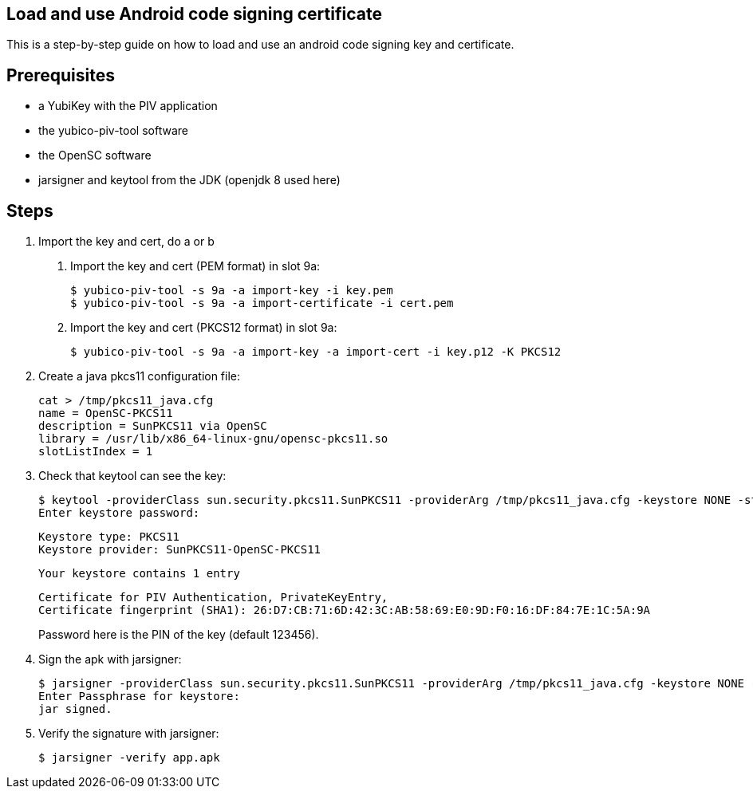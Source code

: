 Load and use Android code signing certificate
---------------------------------------------

This is a step-by-step guide on how to load and use an android code signing
key and certificate.

Prerequisites
-------------

* a YubiKey with the PIV application
* the yubico-piv-tool software
* the OpenSC software
* jarsigner and keytool from the JDK (openjdk 8 used here)

Steps
-----

1. Import the key and cert, do a or b
a. Import the key and cert (PEM format) in slot 9a:

  $ yubico-piv-tool -s 9a -a import-key -i key.pem
  $ yubico-piv-tool -s 9a -a import-certificate -i cert.pem

b. Import the key and cert (PKCS12 format) in slot 9a:

  $ yubico-piv-tool -s 9a -a import-key -a import-cert -i key.p12 -K PKCS12

2. Create a java pkcs11 configuration file:

  cat > /tmp/pkcs11_java.cfg
  name = OpenSC-PKCS11
  description = SunPKCS11 via OpenSC
  library = /usr/lib/x86_64-linux-gnu/opensc-pkcs11.so
  slotListIndex = 1

3. Check that keytool can see the key:

  $ keytool -providerClass sun.security.pkcs11.SunPKCS11 -providerArg /tmp/pkcs11_java.cfg -keystore NONE -storetype PKCS11 -list
  Enter keystore password:

  Keystore type: PKCS11
  Keystore provider: SunPKCS11-OpenSC-PKCS11

  Your keystore contains 1 entry

  Certificate for PIV Authentication, PrivateKeyEntry,
  Certificate fingerprint (SHA1): 26:D7:CB:71:6D:42:3C:AB:58:69:E0:9D:F0:16:DF:84:7E:1C:5A:9A
+
Password here is the PIN of the key (default 123456).

4. Sign the apk with jarsigner:

  $ jarsigner -providerClass sun.security.pkcs11.SunPKCS11 -providerArg /tmp/pkcs11_java.cfg -keystore NONE -storetype PKCS11 app.apk "Certificate for PIV Authentication"
  Enter Passphrase for keystore: 
  jar signed.

5. Verify the signature with jarsigner:

  $ jarsigner -verify app.apk
